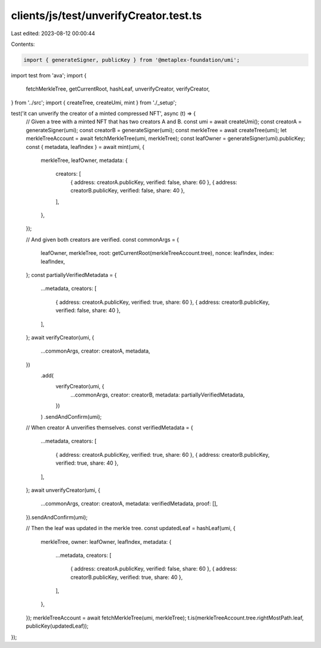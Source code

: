 clients/js/test/unverifyCreator.test.ts
=======================================

Last edited: 2023-08-12 00:00:44

Contents:

.. code-block:: ts

    import { generateSigner, publicKey } from '@metaplex-foundation/umi';
import test from 'ava';
import {
  fetchMerkleTree,
  getCurrentRoot,
  hashLeaf,
  unverifyCreator,
  verifyCreator,
} from '../src';
import { createTree, createUmi, mint } from './_setup';

test('it can unverify the creator of a minted compressed NFT', async (t) => {
  // Given a tree with a minted NFT that has two creators A and B.
  const umi = await createUmi();
  const creatorA = generateSigner(umi);
  const creatorB = generateSigner(umi);
  const merkleTree = await createTree(umi);
  let merkleTreeAccount = await fetchMerkleTree(umi, merkleTree);
  const leafOwner = generateSigner(umi).publicKey;
  const { metadata, leafIndex } = await mint(umi, {
    merkleTree,
    leafOwner,
    metadata: {
      creators: [
        { address: creatorA.publicKey, verified: false, share: 60 },
        { address: creatorB.publicKey, verified: false, share: 40 },
      ],
    },
  });

  // And given both creators are verified.
  const commonArgs = {
    leafOwner,
    merkleTree,
    root: getCurrentRoot(merkleTreeAccount.tree),
    nonce: leafIndex,
    index: leafIndex,
  };
  const partiallyVerifiedMetadata = {
    ...metadata,
    creators: [
      { address: creatorA.publicKey, verified: true, share: 60 },
      { address: creatorB.publicKey, verified: false, share: 40 },
    ],
  };
  await verifyCreator(umi, {
    ...commonArgs,
    creator: creatorA,
    metadata,
  })
    .add(
      verifyCreator(umi, {
        ...commonArgs,
        creator: creatorB,
        metadata: partiallyVerifiedMetadata,
      })
    )
    .sendAndConfirm(umi);

  // When creator A unverifies themselves.
  const verifiedMetadata = {
    ...metadata,
    creators: [
      { address: creatorA.publicKey, verified: true, share: 60 },
      { address: creatorB.publicKey, verified: true, share: 40 },
    ],
  };
  await unverifyCreator(umi, {
    ...commonArgs,
    creator: creatorA,
    metadata: verifiedMetadata,
    proof: [],
  }).sendAndConfirm(umi);

  // Then the leaf was updated in the merkle tree.
  const updatedLeaf = hashLeaf(umi, {
    merkleTree,
    owner: leafOwner,
    leafIndex,
    metadata: {
      ...metadata,
      creators: [
        { address: creatorA.publicKey, verified: false, share: 60 },
        { address: creatorB.publicKey, verified: true, share: 40 },
      ],
    },
  });
  merkleTreeAccount = await fetchMerkleTree(umi, merkleTree);
  t.is(merkleTreeAccount.tree.rightMostPath.leaf, publicKey(updatedLeaf));
});


